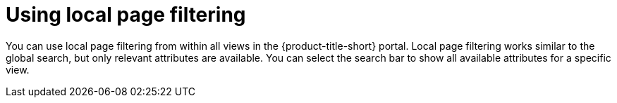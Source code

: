 // Module included in the following assemblies:
//
// * operating/search-filter.adoc
:_module-type: CONCEPT
[id="use-local-page-filtering_{context}"]
= Using local page filtering

You can use local page filtering from within all views in the {product-title-short} portal. Local page filtering works similar to the global search, but only relevant attributes are available. You can select the search bar to show all available attributes for a specific view.
